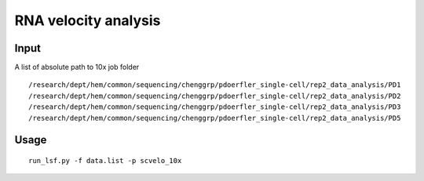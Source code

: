 RNA velocity analysis
======================




Input
^^^^^

A list of absolute path to 10x job folder


::

	/research/dept/hem/common/sequencing/chenggrp/pdoerfler_single-cell/rep2_data_analysis/PD1
	/research/dept/hem/common/sequencing/chenggrp/pdoerfler_single-cell/rep2_data_analysis/PD2
	/research/dept/hem/common/sequencing/chenggrp/pdoerfler_single-cell/rep2_data_analysis/PD3
	/research/dept/hem/common/sequencing/chenggrp/pdoerfler_single-cell/rep2_data_analysis/PD5

Usage
^^^^

::

	run_lsf.py -f data.list -p scvelo_10x
